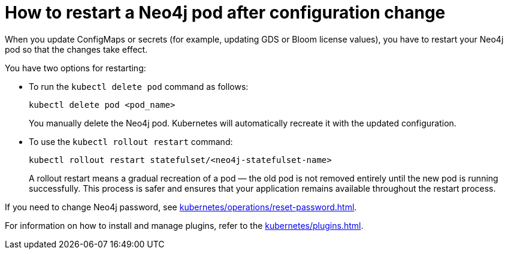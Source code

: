 :description: The page describes how to restart Neo4j pods after modifying ConfigMaps or secrets.

= How to restart a Neo4j pod after configuration change

When you update ConfigMaps or secrets (for example, updating GDS or Bloom license values), you have to restart your Neo4j pod so that the changes take effect.

You have two options for restarting: 

* To run the `kubectl delete pod` command as follows:
+
[source, shell]
----
kubectl delete pod <pod_name>
----
+
You manually delete the Neo4j pod.
Kubernetes will automatically recreate it with the updated configuration.

* To use the `kubectl rollout restart` command:
+
[source, shell]
----
kubectl rollout restart statefulset/<neo4j-statefulset-name>
----
+
A rollout restart means a gradual recreation of a pod — the old pod is not removed entirely until the new pod is running successfully.
This process is safer and ensures that your application remains available throughout the restart process.


If you need to change Neo4j password, see xref:kubernetes/operations/reset-password.adoc[].

For information on how to install and manage plugins, refer to the xref:kubernetes/plugins.adoc[].

